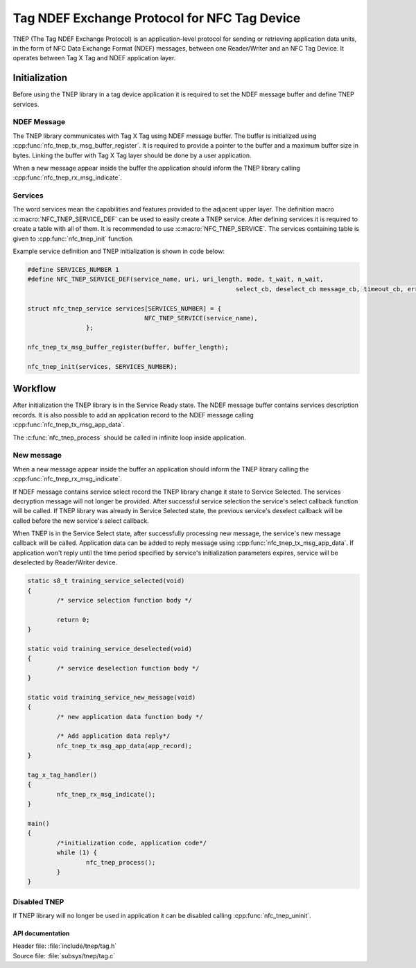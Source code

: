 .. _tnep_tag:

Tag NDEF Exchange Protocol for NFC Tag Device
#############################################

TNEP (The Tag NDEF Exchange Protocol) is an application-level protocol for sending or
retrieving application data units, in the form of NFC Data Exchange Format (NDEF) messages,
between one Reader/Writer and an NFC Tag Device. It operates between Tag X Tag and NDEF application layer.

Initialization
==============
Before using the TNEP library in a tag device application it is required to set the NDEF message buffer and define TNEP services.

NDEF Message
------------
The TNEP library communicates with Tag X Tag using NDEF message buffer.
The buffer is initialized using :cpp:func:`nfc_tnep_tx_msg_buffer_register`.
It is required to provide a pointer to the buffer and a maximum buffer size in bytes.
Linking the buffer with Tag X Tag layer should be done by a user application.

When a new message appear inside the buffer the application should inform the TNEP library
calling :cpp:func:`nfc_tnep_rx_msg_indicate`.

Services
--------
The word services mean the capabilities and features provided to the adjacent upper layer.
The definition macro :c:macro:`NFC_TNEP_SERVICE_DEF` can be used to easily create a TNEP service.
After defining services it is required to create a table with all of them. It is recommended to use :c:macro:`NFC_TNEP_SERVICE`.
The services containing table is given to :cpp:func:`nfc_tnep_init` function.

Example service definition and TNEP initialization is shown in code below:

.. code-block:: c

	#define SERVICES_NUMBER 1
	#define NFC_TNEP_SERVICE_DEF(service_name, uri, uri_length, mode, t_wait, n_wait,
								 select_cb, deselect_cb message_cb, timeout_cb, error_cb)

	struct nfc_tnep_service services[SERVICES_NUMBER] = {
					NFC_TNEP_SERVICE(service_name),
			};

	nfc_tnep_tx_msg_buffer_register(buffer, buffer_length);

	nfc_tnep_init(services, SERVICES_NUMBER);

Workflow
========
After initialization the TNEP library is in the Service Ready state. The NDEF message buffer contains services description records.
It is also possible to add an application record to the NDEF message calling :cpp:func:`nfc_tnep_tx_msg_app_data`.

The :c:func:`nfc_tnep_process` should be called in infinite loop inside application.

New message
-----------
When a new message appear inside the buffer an application should inform the TNEP library
calling the :cpp:func:`nfc_tnep_rx_msg_indicate`.

If NDEF message contains service select record the TNEP library change it state to Service Selected.
The services decryption message will not longer be provided.
After successful service selection the service's select callback function will be called.
If TNEP library was already in Service Selected state, the previous service's deselect callback will be called before the new service's select callback.

When TNEP is in the Service Select state, after successfully processing new message, the service's new message callback will be called.
Application data can be added to reply message using :cpp:func:`nfc_tnep_tx_msg_app_data`.
If application won't reply until the time period specified by service's initialization parameters expires,
service will be deselected by Reader/Writer device.

.. code-block:: c

	static s8_t training_service_selected(void)
	{
		/* service selection function body */

		return 0;
	}

	static void training_service_deselected(void)
	{
		/* service deselection function body */
	}

	static void training_service_new_message(void)
	{
		/* new application data function body */

		/* Add application data reply*/
		nfc_tnep_tx_msg_app_data(app_record);
	}

	tag_x_tag_handler()
	{
		nfc_tnep_rx_msg_indicate();
	}

	main()
	{
		/*initialization code, application code*/
		while (1) {
			nfc_tnep_process();
		}
	}


Disabled TNEP
-------------
If TNEP library will no longer be used in application it can be disabled calling :cpp:func:`nfc_tnep_uninit`.

API documentation
*****************

| Header file: :file:`include/tnep/tag.h`
| Source file: :file:`subsys/tnep/tag.c`

.. doxygengroup:: nfc_tnep
   :project: nrf
   :members:
